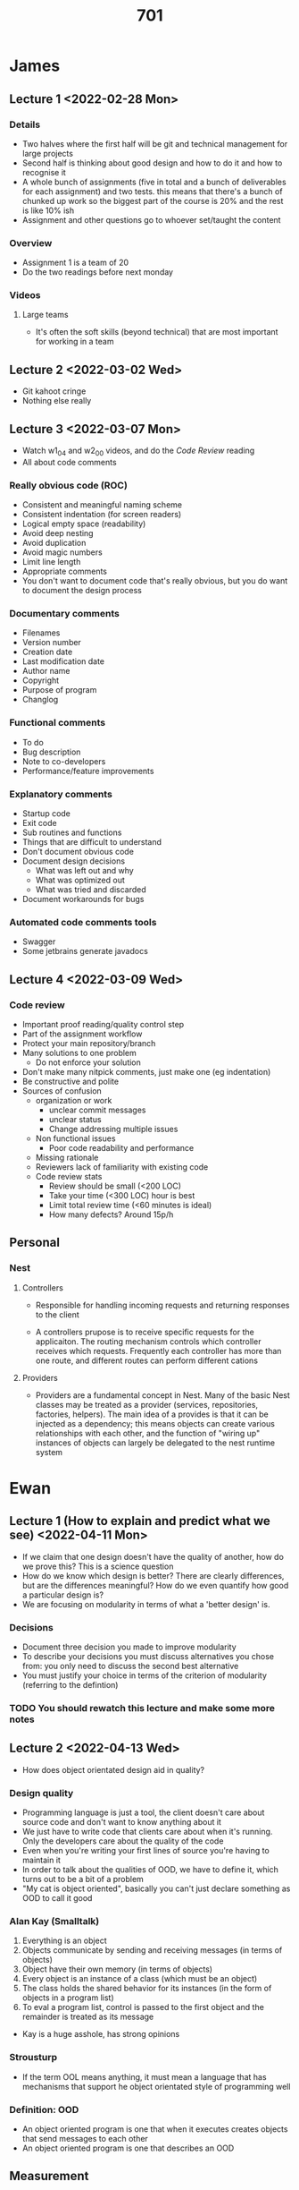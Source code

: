 #+TITLE: 701

* James
** Lecture 1 <2022-02-28 Mon>
*** Details
- Two halves where the first half will be git and technical management for large projects
- Second half is thinking about good design and how to do it and how to recognise it
- A whole bunch of assignments (five in total and a bunch of deliverables for each assignment) and two tests. this means that there's a bunch of chunked up work so the biggest part of the course is 20% and the rest is like 10% ish
- Assignment and other questions go to whoever set/taught the content
*** Overview
- Assignment 1 is a team of 20
- Do the two readings before next monday
*** Videos
**** Large teams
- It's often the soft skills (beyond technical) that are most important for working in a team
** Lecture 2 <2022-03-02 Wed>
- Git kahoot cringe
- Nothing else really
** Lecture 3 <2022-03-07 Mon>
- Watch w1_04 and w2_00 videos, and do the /Code Review/ reading
- All about code comments
*** Really obvious code (ROC)
- Consistent and meaningful naming scheme
- Consistent indentation (for screen readers)
- Logical empty space (readability)
- Avoid deep nesting
- Avoid duplication
- Avoid magic numbers
- Limit line length
- Appropriate comments
- You don't want to document code that's really obvious, but you do want to document the design process
*** Documentary comments
- Filenames
- Version number
- Creation date
- Last modification date
- Author name
- Copyright
- Purpose of program
- Changlog
*** Functional comments
- To do
- Bug description
- Note to co-developers
- Performance/feature improvements
*** Explanatory comments
- Startup code
- Exit code
- Sub routines and functions
- Things that are difficult to understand
- Don't document obvious code
- Document design decisions
  - What was left out and why
  - What was optimized out
  - What was tried and discarded
- Document workarounds for bugs
*** Automated code comments tools
- Swagger
- Some jetbrains generate javadocs
** Lecture 4 <2022-03-09 Wed>
*** Code review
- Important proof reading/quality control step
- Part of the assignment workflow
- Protect your main repository/branch
- Many solutions to one problem
  - Do not enforce your solution
- Don't make many nitpick comments, just make one (eg indentation)
- Be constructive and polite
- Sources of confusion
  - organization or work
    - unclear commit messages
    - unclear status
    - Change addressing multiple issues
  - Non functional issues
    - Poor code readability and performance
  - Missing rationale
  - Reviewers lack of familiarity with existing code
  - Code review stats
    - Review should be small (<200 LOC)
    - Take your time (<300 LOC) hour is best
    - Limit total review time (<60 minutes is ideal)
    - How many defects? Around 15p/h
** Personal
*** Nest
**** Controllers
- Responsible for handling incoming requests and returning responses to the client
  #+DOWNLOADED: screenshot @ 2022-03-04 11:18:08
  [[file:images/Personal/2022-03-04_11-18-08_screenshot.png]]
- A controllers prupose is to receive specific requests for the applicaiton. The routing mechanism controls which controller receives which requests. Frequently each controller has more than one route, and different routes can perform different cations
**** Providers
- Providers are a fundamental concept in Nest. Many of the basic Nest classes may be treated as a provider (services, repositories, factories, helpers). The main idea of a provides is that it can be injected as a dependency; this means objects can create various relationships with each other, and the function of "wiring up" instances of objects can largely be delegated to the nest runtime system
  #+DOWNLOADED: screenshot @ 2022-03-04 11:23:10
  [[file:images/Personal/2022-03-04_11-23-10_screenshot.png]]
* Ewan
** Lecture 1 (How to explain and predict what we see) <2022-04-11 Mon>
- If we claim that one design doesn't have the quality of another, how do we prove this? This is a science question
- How do we know which design is better? There are clearly differences, but are the differences meaningful? How do we even quantify how good a particular design is?
- We are focusing on modularity in terms of what a 'better design' is.
*** Decisions
- Document three decision you made to improve modularity
- To describe your decisions you must discuss alternatives you chose from: you only need to discuss the second best alternative
- You must justify your choice in terms of the criterion of modularity (referring to the defintion)
*** TODO You should rewatch this lecture and make some more notes
** Lecture 2 <2022-04-13 Wed>
- How does object orientated design aid in quality?
*** Design quality
- Programming language is just a tool, the client doesn't care about source code and don't want to know anything about it
- We just have to write code that clients care about when it's running. Only the developers care about the quality of the code
- Even when you're writing your first lines of source you're having to maintain it
- In order to talk about the qualities of OOD, we have to define it, which turns out to be a bit of a problem
- "My cat is object oriented", basically you can't just declare something as OOD to call it good
*** Alan Kay (Smalltalk)
1. Everything is an object
2. Objects communicate by sending and receiving messages (in terms of objects)
3. Object have their own memory (in terms of objects)
4. Every object is an instance of a class (which must be an object)
5. The class holds the shared behavior for its instances (in the form of objects in a program list)
6. To eval a program list, control is passed to the first object and the remainder is treated as its message

- Kay is a huge asshole, has strong opinions
*** Strousturp
- If the term OOL means anything, it must mean a language that has mechanisms that support he object orientated style of programming well
*** Definition: OOD
- An object oriented program is one that when it executes creates objects that send messages to each other
- An object oriented program is one that describes an OOD

** Measurement
- All the numbers don't have units so what you're adding up makes no sense
- Our intuitions state that we can't add numbers that have different units
- This hints that there are rules around measurement, you can't just compare random numbers
- Measurement for "invisible" things such as software is not easy
- To do so, we need a good understanding as to what measurement means
  - "Something that produces a number"?: Measure distance between two points by counting the number of lamp posts massed on a path between the two points?
    - Clearly lampposts don't have to be equally spaced
  - "Get measurements of different things and 'average' them together - Measure the importance of a town by adding the year of Establishment, height above sea level, and population
  - "Create a theory about how thing 'must' work, and develop measurements to support it"  - use the shape of bumps on someone's skull to measure their personality
- Some of the intuitions that we have acquired might not apply to software
- It's not enough to create a number
- One way of creating measurements is creating a model of the thing that you're trying to measure and then you find your metric (which is a way of doing measurement), for example the skull thing (phrenology)
  - It doesn't exist because the predictions given by those measurements based on that model were not correct (not enough to have measurements based on models)
** What is measurement
- Measurement is the process by which *numbers of symbols* are assigned to *attributes* of *entities* in the real world in such a way as to describe them according to clearly defined rules
- *Metric*: Description of the process to measure an attribute
- *Measurement*: can also refere to the result of the measurement process (applicaiton of the metric)
- *Classes of entities*: How tasks are done, things, what is used
- Types of attributes:
  - *Internal*: Those that can be measured by examining the entity on its own, separate from its behaviours
  - *External*: Those whose measurement must take into account both its behaviours and the environment it exists in
- Numbers or symbols: We can have a measurement that is not a number
- If we have a metric then we must define it with measurement and entities, these must be well defined
*** Attribute - Height
- Height is an internal attribute
- Reasonable measurements might be reported in cm, hands, stories, or metres
- cm/m are different *metrics*, but they can be converted to one another
*** Colour of eyes
- internal attribute, not a number, green, blue, etc
***  Weight
- external attribute, you need to know the external gravity of the environment
- While mass is an internal attribute
** Constructs
- Measurement is about assigning values (in a general sense to attributes of entities -- 'quantification'
- Some attributes seem measureable or quanitifable in principle, but we do not know how to do so
  - Measureable => quantifiable but quanitifable !=> measureable
    - For example Health
  - A *construct* is a concept that is /quantifiable/ in principle but not directly measureable
    - For example speaking of measuring Health makes no sense
  - Since we cannot measure constructs directly, we make estimates from measurements of attributes we can measure, attributes we believe /correlate/ with the construct
    - For example with Health
      - Blood pressure, weight, cholesterol
    - Attributes (or rather the metrics we use to measure them) that are used to estimate measurements for constructs are called *reflective indicators* (reflective indicators are also attributes)
      - We use the reflective indicators and measure them so that we can measure the construct
    - *The quality attributes of software that we care about are all constructs*. This makes our job more difficult
      - Means that there is not defined way to measure things, and anyone claiming objectivity is wrong.
** Statistical Correlation
- How do we know if a reflective indication might tell us something useful about a construct: statistical correlation!
- Two variables correlate if they vary in the same way
- Typically refers to linear relationships (be not required)
  - X and Y are *positively correlated* if *usually* when X increases so does Y by a proportional amount *or vice versa*
  - X and Y are *negatively correlated* if *usually* when X increases then Y decreases by a proportional amount *or vice versa*
  - "Usually" is demonstrated by statistical tests
- Correlation does not mean exact linear relationship: there can be some variation
- Also correlation != causation
** Example: Maintainability and indicators
- Maintainability is a construct
- A comonly mentioned way to "measure" maintainability is "number of lines of code changed"
- But
  - Some lines are easier to change than others
  - "lines changed" usually treats "lines added", "lines deleted" and "lines modified" as being equal
  - Does not measure maintainability
- This may be a reasonable indicator, but being only one, is not by itself sufficient to infer maintainability reliably
- So if we were to make maintainability decisions based on this attribute alone then we would be likely to be making the wrong decisions
- Rule of thumb is that you need three attributes, but this is arbitrary
** Why do we measure?
- *to compare*
- Measure the weight of come flour to compare whether what you have agrees with what the recipe says is needed
- We use measurement because direct comparison can be too expensive, measurements are easier to do and likely cheaper
  - EG: comparing two codebases is hugely expensive (or impractical), but basing which is better based on measurement is cheaper!
- *but measurement only works if it gives the same answer as direct comparison*
** Representation Condition
- When is something a "measurement"
  - When the value reported is the one that is "supposed to be" reported
  - When the /definition of what value is "supposed to be" reported "makes sense"/
- *empirical relationship*: The actual relationship in the real world between the entities based on some attribute
  - "Mary is taller than tom"
- *representation condition*: the relationship between the measurements given by the metrics mapping function is *always the same* as the empirical relationship
  - "Mary is taller than tom" => height(Mary) > height(Tom)
- Now we something says when "x is a valid measurement" we can always compare it to the empirical relationship
** Constructs and Representation Condition
- Reflective indicators for a construct do not /measure/ the construct, so cannot strictly meet the representation condition
- nevertheless they must meet the representation condition most of the time to be true indicators => correlation
- Demonstrating that a potential indicator correlates with the construct must be done carefully
** Representation Condition: Design
- Suppose someone proposes a metric =design_quality=, how to test whether it meets the representation condition?
*** The wrong way to do this
- Get a bunch of designs
- Measure them according to the metric that is "known" to measure quality: eg: larger LOC means poorer design
- Confirm that whenever design A is worse than design B according to LOC, the the value for design_quality A is larger than that for B
- This is wrong because this only tells us the relationship between the two metrics, we still don't' know if the metric actually fulfills the representation condition or measures the design quality
- Design quality is a construct so it's still the problem of how to measure it
*** The right(er) way to do this
- Get a bunch of designs
- Compare them *empirically* in pairs (get experts to come to a consensus as to which design in each pair is the better design) => *get the "ground truth"*
- Compare the values provided by =design_quality= and confirm that they have the same relationship
- It's difficult to measure *empirically*
- All we need is correlation, it doesn't exactly have a line up
** Typical SE metrics
- Size
  - LOC
  - Halsteds Software Science
  - Fucntion Points
  - WMC, RFC
- MCCabes Cyclic Complexity number (CCN)
- Asynptotic complexity
- Test effectiveness ratio
- Coupling and Cohesion (eg: CBO, LCOM)
- Structure (eg for inheritance, GIT, NOC)
- Cost models
  - COCOMO
** Evaluating McCabes CCN
- Proposed as a measurement for code complexity
- Measures the number of linearly independent paths through the control flow graph
- =v(F) = e - n +2=, F is the CFC of the code, n number of nodes, e the number of edges
- Intuition, the larger the CCN the more complex the code
- Various sources recommend a CCN of no more than 10-15
- Counterexample: More complex code gives lower CCN number, this means that it's not a good metric for complexity
- Only focuses on paths though CFGS and fails to see other things, regularity isn't something that CCN sees, but humans do, so we need more metrics
** How goo is CCN as a metric?
- As a meansure to measure the number of linearly independent paths through a method => very good
- As a means to measure "complexity" => not every much
  - Complexity is a construct so cannot measure
  - Some evidence to suggest it is a reasonable *indicator*, but so is 'size'
** The "meaning" of measurements
- It's 59 degrees Fahrenheit outside
- What can we conclude from this statement? Do I need a coat?
- Do we have enough information to conclude anything useful
** Entity Population Models
- These models describe the distribution of the data for a given metric: identify *typical* values
- Examples
  - Core body temperature for humans is 37 degress
- We use our understanding of typically values to make decisions
  - => *if a "typical" measurement from a metric does not tell us anything usefull, it's not a useful metric*
** Measurement Scales
- Characterises what can be done with the measurements, in particular, what kinda of statistical analysis is appropriate
  - *Nominal*: Measurements are categories with no ordering or other structure
    - Cannot perform any arithmetic operations, but can compute *mode*, frequency, distributions
    - colour of eyes, yes/no
  - *Ordinal*: Measurements are categories with a defined order (rank) but don't know "distance" between each categories
    -Cannot preform any arithmetic operations, but can compute *median and mode*, and such things as "non parametric analyse of variance"
    - very cold, cold, cool , warm, hot, very hot
  - *Interval*: Measurements are an equal distrance apart
    - Can perform some forms of arithmetic, but not *ratios*, so average, standard deviation, regression, and other parametric techniques
    - Year, Fahrenheit
  - *Ratio*: Measurements have a "true zero" (absolute smallest value)
    - Can perform rations, and any other arithmetic technique
    - Kelvin temperature, distrance, weight
  - *Absolute*: measurements are a count
    - specialized ratio scale
    - Counts
** Typical problems with softwar metrics
- Metric is not fully defined
- Metric does not meet fundamental rules for measurement (eg what is the unit)
- Measurements are not used correctly according to their scale
- Metric is not an indicator of the construct
** Previously
- Big classes are bad
- Questions not answered:
  - What is "big"
  - What is "bad"
** Class size and Modularity
- If we want to make a relationship between the two we could do something like this
- Does "bad" mean "poor modularity"?
- "Explanatory model": We are always making links back the the definition of modularity, some assumptions have been made! These assumptions are belivable, but are they always true? If not always true then our explainatory model has been weakened
  - The larger the class, the more it will have connections to other classes *assumption* => less independent => poorer modularity *by the definition*
  - The larger the class, the more likely internal elements will *not* connect to other internal elements *assumption* =.j less interdependent => poorer modularity
** Measuring Size
- *Size is a construct* (but not a quality attribute) => no metric can measure it
- We have entity population models for this so we should know what is large! Eg: 300LOC is easy but 3000LOC is large for our assignment so we have some 'expectations'
- What is the possible actual size attribute that we should use???
- Possible indicators
  - LOC
  - number of methods
  - Number of fields
  - Number of instance methods and or fields
  - What about public/protected/private?
  - Number of imports
  - What about nested classes
- Are these reasonable indicators? It depends on why you care about how "big" something is
  - Does "Your implementation of Kalah will only be a few hundred LOC, now a few thousand" convey the amount of work you probably need to do sufficiently accurately?
** Size and modularity
- People are producing big classes but they are also not bad? So what about having big classes are bad?
- Does class size, maximum size, average size, size distributions tell us anything useful about the modularity of the design?
- What what is important (for modularity at least) is not the size of the class but the relationship with (and between) its elements: the *assumptions* in the explanatory model?
  - Eg: a huge class does not cause problems associated with poo modularity provided it is fairly independent of the rest of the system
** Coupling and Cohesion
- Concepts to characterise the quality of "modules" based on our intuition of how systems can be built more easily
- *This is based at module level* not at design level
- Capture notions of independence between modules and relationship of elements within modules
- If we can measure them, then can improve "design quality" (at least with respect to some notions of quality)
** Definitions
- *Module*: a lexically contiguous sequence of program statements bounded by boundary elements, having an aggregate identifier
- *Relationship* A relationship exists between one module and another if that module cannot function correctly without the presence of the other
- CPP doesn't follow this, namespaces, modules etc
- *Coupling*: The edgres of interdependence between modules ... a measure of the /strength/ of interconnection
  - The *more there are connections between one module and the rest* the harder to understand that module, the harder to re-use that module in another situation, the harder it is to isolate failures causes by faults in the module
  - => The lower the coupling the better
  - *Cohesion*: ... the extent to which its individual components are needed to perform the same task... *how tightly bound* or related [a modules] internal elements are to one another
    - The less tightly bound the internal elements, the more disparate the parts to the module, the harder it is to understand
    - The higher the cohesion the better
** Coupling Cohesion and Modularity
- They seems the same!
- Often discussions of both that seem unaware that the other exists
- Does this mean coupling and cohesion metrics can be used as *indicators* of modularity? If so, how should they be combined?
**  Classic coupling measurement
- Coupling is a attribute, but this is a metric for coupling! (same with cohesion part below)
- Physical concept
- Ordinal categories of relationship between two modules
- *Content coupling*: Modules can directly refer to the contents of each other (*bad*)
- *Common coupling* modules communicate via global data
- *Control coupling* modules communicate by data that allows one module to directly affect the behaviour of the other
- *Stamp coupling* modules communicate by a heterogeneous set of items, not all of which are used
- *Data coupling* modules communicate by parameters, where each parameter is a single item or a homogeneous set that incorporate no control element *good*
- *No coupling*: There is no relationship *good*
- All of this is *poorly defined so of dubious value as it*
- Only applies to a single module: how to evaluate the quality of a whole design?
** Classic Cohesion metric
- Logical concept
- Ordinal-ish scale for one module (two values the same)
- *coincidental* module performs unrelated functions
- *Logical*: Module performs functions that are related only logically
- *Temporal* Module performs more than one function, but they all happen within a well defined timespan
- *procedural*: Module performs more than one function, but they all do fucntions that are related
- *Communicational*: Module performs more than one function, but they are all on the same body of data
- *Sequential* Module performs more than one function, but they occur in a well defined (specified) order
- *Functional*: (good): module performs exactly one easily identifiable function
- *Informational*: *good*: module performs more then one independent fucntions with single entry and exit points operating on the same body of data
- *poorly defined so of dubious value as is*
** CK metrics
  #+DOWNLOADED: screenshot @ 2022-05-12 10:58:12
  [[file:images/Ewan/2022-05-12_10-58-12_screenshot.png]]
** Coupling between objects
- Multiple versions of these metrics, you must define which definition you are using
- CBO for a *class* is a count of the number of (OOPSLA non inheritance) related couples with other *classes*
- Two things are coupled if and only if *at least one* of them 'acts upon' the other
- "any evidence of a method of one object *using methods of instance variables* of another *object* constitutes coupling"
- Criticisms
  - What is acts upon? => Any evidence of one object using methods or instance vars of another object (atleast what it seems to mean)
  - Defintion is for objects but only mentions classes => Creates a problem for static classes!
  - CBO doesn't mention strength of the connection => Doesn't follow the definition
  - Class or object?
  - Not declarations?
  - Bidirectional?

    #+DOWNLOADED: screenshot @ 2022-05-12 11:44:49
    [[file:images/Ewan/2022-05-12_11-44-49_screenshot.png]]

#+DOWNLOADED: screenshot @ 2022-05-12 11:44:55
[[file:images/Ewan/2022-05-12_11-44-55_screenshot.png]]
- A => C is true because coupling is like this by the definition
- They are trying to make a connection between CBO and design attributes

#+DOWNLOADED: screenshot @ 2022-05-12 11:49:21
[[file:images/Ewan/2022-05-12_11-49-21_screenshot.png]]

- C is coupled to A (and B), but industry states that C is coupled to A
** Next lecture: Metrics 2
*** Lack of Cohesion in Methods (LCOM)
- "consider a class C_1 with methods M_1, M_2, ..., M_n". Let {I_i} = set of instrance variables used by method M_i
, there are n such sets: I_1, ..., I_n
- LCOM = The number of disjoint sets formed by the intersections of each pair of the n sets
- CK metrics are designed so that "higher values measn lower quality": hence "lack" of cohesion
- *Face validity*: Cohesion is "... how tightly bound or related [a module's] internal element are to one another"
  - What does it mean for something to be valid? Face validity means we look at the metric and how it's defined and does the metric seem to be doing the right thing, This metric has a certain amount of face validity
*** LCOM Motivation
- Looks at a pair of methods, and looks at the fields that the methods use, and if both of the methods use the some fields, but if there are no fields in common between the two methods then there is a lack of cohesion
#+DOWNLOADED: screenshot @ 2022-05-12 12:41:06
[[file:images/Ewan/2022-05-12_12-41-06_screenshot.png]]
*** LCOM Formally
- Class C with
- k fields f_1, f_2, ..., f_k
- I_i = {f_l : f_l is used by m_i}
- N = number of different possible pairs of methods = n * (n-1)/2
  - P = |{(m_i, m_j): i < j && I_i n I_j = null}|
  - Q = |{(m_i, m_j): i < j && I_i n I_j != null}|
- N = P + Q
- LCOM_1(OOPSLA) = P
- LCOM_2(TSE) = max(0, P-Q)
*** Example simplified

#+DOWNLOADED: screenshot @ 2022-05-12 12:52:45
[[file:images/Ewan/2022-05-12_12-52-45_screenshot.png]]
- Then we measure the intersections
  #+DOWNLOADED: screenshot @ 2022-05-12 12:53:13
  [[file:images/Ewan/2022-05-12_12-53-13_screenshot.png]]
- P = number of empty intersections (empty intersections are bad!), out of all the pairs, only one of the intersections are empty
- Feedback: seems unfair that a class had methods that did share fields which didn't contribute to the cohesion of the class (didn't effect score), so instead they made LCOM_2 which does take this into account
  LCOM_2 = max(0, P-Q) = max(0, 1-2) = 0;
*** Example including constructor

#+DOWNLOADED: screenshot @ 2022-05-12 12:58:42
[[file:images/Ewan/2022-05-12_12-58-42_screenshot.png]]

#+DOWNLOADED: screenshot @ 2022-05-12 12:58:53
[[file:images/Ewan/2022-05-12_12-58-53_screenshot.png]]
- This is the basic definition
- The constructor that is the default constructor was explicity written into the code,. Constructor arguably has an empty set with the fields that it is using, an intersection with this will always be empty! This isn't really capturing what we mean by cohesion, so we can consider leaving these out (this is why we are doing two different sets of measurements), this kinda shows a difficulty with mesurements because not everything is
  - Can argue that the default constructor uses all of the fields! (setting them!), shows the difficulty
*** Other Variants

#+DOWNLOADED: screenshot @ 2022-05-12 13:04:53
[[file:images/Ewan/2022-05-12_13-04-53_screenshot.png]]
- You're ignoring something, lets create another LCOM metric
- This is a third LCOM variants
- Methods are verticies, edges there is an edge for every pair of methods , we then colour edges according to whether the two methods share a field being used
  - P = number of red edges
- Now we can start using graph theory to calculate the properties of the graph that we have come up with!
- Why not look at the number of connected components?
- Gives a notion of indirect stucture => a and c are connected via b, when the previous metric didn't even consider this!
- 2 black connected components
*** Getters and setters

#+DOWNLOADED: screenshot @ 2022-05-12 13:10:58
[[file:images/Ewan/2022-05-12_13-10-58_screenshot.png]]
- By definition, getters and setters are independent, by the metric this lacks cohesion
- Does this class lack cohesion? Not really
- Other problems
  - Classes with no fields
    - (because they have inhertided all of them from a parent class), so do we consider inheritance now?
    - Static members => what do you do about this??
    - Self calls

#+DOWNLOADED: screenshot @ 2022-05-12 13:20:00
[[file:images/Ewan/2022-05-12_13-20-00_screenshot.png]]
- Don't refer to anything technically for method1/2, these are self calls
*** Viewpoints
- Cohesiveness of methods within a class is desirable, since it *promotes encapsulation*
  - wtf does this mean? what is promoting encapsulation?
- Lack of cohesion implies classes should probably be split into two or more subclasses
- Any measure of disparateness of methods helps identify *flaws* in the design of classes
- Low cohesion *increases complexity* *thereby* increasing the likelihood of errors during the development process
- => what quality attributes?
  - We are just trying to measure certain attributes, we don't care about all this? Does it measure what we are trying to measure?
*** LCOM and Modularity
- LCOM is define in terms of how element within classes interact: structurally at least
- Some forms of intra-element dependencies are not structural
  - Means that we can't properly measure modularity with this metric alone
*** Response for Class (RFC)
- Pretty weak, count the methods of the class and the number of methods used in those classes, ends up with a SET of methods, size of that is you score
- Also how do you handle duplicate method calls between methods? It's a set so you can only add it once, but wouldn't it make it more coupled? Because more usage of the method!
  - How does the methods within the class measure coupling between classes at all? If you have more methods in a class you would have a higher score which would mean more interdependence even though this makes no sense
  - Potentially captures more dependencies between modules, but interpretation is unclear
  - Still the problem of only assessing one module
*** WMC
- For class M with methods m_1, m_2, ..., m_n with "static complexity" measurement c_1, c_2,..., c_n:
  - WMC(M) = sum(c_i)i = 1 to n
- Choice of static complexity
  - 1 - number of methods
  - CCN
    - Does it makes sense to sum scales? CCN might not be able to be summed!
    - Which is better, alrge number of methods with small CCN or small number of methods with large CCN
  - Essentially number of methods (if c_i = 1, forall i)
  - Viewpoints
    - The number of methods and the complexity of methods involved is an indicator of how much time and effort is required to develop and maintain the object => buildability, Maintainability
    - The larger the number of methods in an object, the greater the potential impact on children, since children will inherit all the methods definined in the boect
    - Object with large number of methods are likely to be more application specific, limiting the possibility of reuse => Reusability
    - WMC(A) < WMC(B) => A is "better than" B
    - Ewan
      - *Make all classes have only one method!* Means that all our classes are simple? But this would be a very complex design!
        - Might not work for CCN
        - Problem with the researchers trying to imply some sort of quality on something that they can't
***  WMC and Modularity
- May be an indicator for size
- Says nothing about interdependencies between modules or intradependencies withing modules, so provides no obvious information about modularity
  - No obvious relationship between size and modularity

    #+DOWNLOADED: screenshot @ 2022-05-12 14:03:26
    [[file:images/Ewan/2022-05-12_14-03-26_screenshot.png]]

** Measuring Inheritance
- CK metrics measure individual units (classes) not designs
- Need to know the entity population model for a metric to interpret its measurements correctly
  - => need data
** How much interitance
- Inheritance is good, therefor good designs must have lots of intertiance (bad argument)
  - Three fundamental principles of all object -oriented software: encapsulation, *inheritance*, and polymorphism (any number of sources)
  - "The [second] step in learning OOP is organizing classes into a hierarchical structure based on the the concept of inheritance"
- But! (negatives)
  - Gang of Four to exhort us to "Favor object composition over class inheritance"
  - "As a rule of thumb we tend to build lattices that are balanced that that are generally no deeper than 7+-2 classes and no wider than 7+-2 classes"
  - "Most good designers avoid implementation inheritance (the extends relationship) like the plague"
- And! (positives) (these are all quotes)
  - "three levels of inheritance easier to maintain than zero levels, five levels takes longer than both"
  - Inheritance has a positive effect on maintenance
  - Zero levels is easier to maintain then three or five levels
** Inheritance and Good design
- Claim: Good designs must have lots of inheritance
  - There must be some good designs, so some desigins must have lots of inheritance
  - Some designs must have some inheritance
  - => *How much  inheritance does a design have?*
  - => *And has it been used "properly"?*
** Measuring Amount of Use of Inheritance

#+DOWNLOADED: screenshot @ 2022-05-12 16:01:53
[[file:images/Ewan/2022-05-12_16-01-53_screenshot.png]]

** Depth of Inheritance Tree (DIT)
- Part of CK metric suite
- Depth of inheritance of the class is the DIT metric for the class
- Multiple inheritance?
- Viewpoints
  - "The deeper a class is in the hierarchy, the greater the number of methods it is likely to inherit, making it more complex" => higher is bad
  - "It is useful to have a measure of how deep a particular class is in the hierarchy so that the class can be designed with ruse of inherited methods" => higher is good
** DIT entity population model

#+DOWNLOADED: screenshot @ 2022-05-12 17:04:09
[[file:images/Ewan/2022-05-12_17-04-09_screenshot.png]]
- Their conclusion is that designs were bad because they were not using inheritance enough, very confusing given the distribution
** Evaluation
- How to deal with interfaces
- How to deal with Object
- How to deal with inheritance involving external libraries?
- Measurement for a single class, not the design
- We dont' know what kinds of measurements we shoud expect (entity popularition model)

** Number of Children
 - CK metric suite
 - NOC = number of immediate sub-classes subordinated to a class in the class hierarchy

#+DOWNLOADED: screenshot @ 2022-05-12 20:01:57
[[file:images/Ewan/2022-05-12_20-01-57_screenshot.png]]
** NOC evaluation
- HOw do deal with interfaces?
- Why only immediate children?
- Measurement for a single class, not the design
- We don't know what kinda of measurements we should expect (entity population model)
** DIT for Java

#+DOWNLOADED: screenshot @ 2022-05-13 13:16:13
[[file:images/Ewan/2022-05-13_13-16-13_screenshot.png]]
- multiple inheritance, and third party interfaces, do we need to know the DIT for those interfaces for the third party ?
  #+DOWNLOADED: screenshot @ 2022-05-13 13:17:10
  [[file:images/Ewan/2022-05-13_13-17-10_screenshot.png]]
- shaded is standard library
- Ewan did a study on DIT and NOC
  - Look at how to resolve issues with DIT and NOC
  - Propose design level metrics of "use of inheritance"
  - Empirical study showing data from real code
** Measuring Inheritance of Types
- investigate "DIT" and "NOC" interpretations
- Develop a model* of inheritance (* not an explanatory model, just a way to represent the inheritance relationships)
- Construct the *inheritance graph*, verticies are types, edges are extends or implements
- *Scalar Metric* categories
  - Depth: (maximum) length of path to root
  - Height: maximum length of path to descendant without children
  - Ancestors: Only paths going away
  - Descendants: Only paths coming towards
- Variations based on verticies and or edges considered
** Scalar Metrics: DITCCUD

#+DOWNLOADED: screenshot @ 2022-05-24 09:17:23
[[file:images/Ewan/2022-05-24_09-17-23_screenshot.png]]

- If this was a real design; the amount of complexity is huge!
** Scalar Metrics: NOC of interfaces

#+DOWNLOADED: screenshot @ 2022-05-24 09:19:14
[[file:images/Ewan/2022-05-24_09-19-14_screenshot.png]]
** Scalar metrics: NOD

#+DOWNLOADED: screenshot @ 2022-05-24 09:19:29
[[file:images/Ewan/2022-05-24_09-19-29_screenshot.png]]
** Scalar Metrics Study Population
- When you want to measure size; classes is the thing to measure; not LOC
- 96302 classes, 12665 interfaces
*** Results

#+DOWNLOADED: screenshot @ 2022-05-24 09:20:59
[[file:images/Ewan/2022-05-24_09-20-59_screenshot.png]]
- Same kind of shape that everything else was showing!
- Looks like a power law (explained later)
- Bottom one has a small curve, might explain a small difference
- Trying to answer the question of which design is better is not easy to determine by these plots, aggreation to the data doesn't help us.
*** Scalar metrics evaluation
- All the variations of the metrics produce distributions similar to one of the above charts,
- What do these distributions tell use about "how much interitance" there is?
- What do these distributions tell us about "design quality"?
  - Not clear how to do that
** Measuring Amount of Use of Inheritance
    #+DOWNLOADED: screenshot @ 2022-05-24 09:26:50
    [[file:images/Ewan/2022-05-24_09-26-50_screenshot.png]]
- Felt that B has more inheritance because it has more arrows
- In academic terms this is when a developer has made a decision about inheritance, so the B applciaiton clearly has more thought about inheritance about it
- Need to translate this intution into a metric (below)
** Summary Inheritance Metrics

#+DOWNLOADED: screenshot @ 2022-05-24 09:29:53
[[file:images/Ewan/2022-05-24_09-29-53_screenshot.png]]
- DUI: is tail end
- IF: head end
** Variations
- Same sort of questions show up? what sort of edges should we follow?
- Restrict to: interitance of class from classes (CC), interfaces to interfaces (II), CI, IA
- Restrict to: (DUI Only) inheritance from standard library (SL), third part (TP), or user defined (UD)
- + combinations
- Eg: if you're building a swing application then you're forced to use swing classes and you're being forced to use the inherenence; not actually user choice!
** Summary Inhertiance Metrics study population
- Same study as before with same application
  #+DOWNLOADED: screenshot @ 2022-05-24 09:41:37
  [[file:images/Ewan/2022-05-24_09-41-37_screenshot.png]]
- IF is the head
- 17% of classes from 9 designs have atleast one class extending it
- This is interesting because it's closer to a normal distribution

#+DOWNLOADED: screenshot @ 2022-05-24 09:44:51
[[file:images/Ewan/2022-05-24_09-44-51_screenshot.png]]
    - Suprising result. 74% of classes are inheriting from something else?
    - Maybe it's swing? If we take these classes out maybe it's different (below)
    - When we have an interface, we expect multiple implemenations from the interface, this is why we have all these variations
      #+DOWNLOADED: screenshot @ 2022-05-24 09:46:29
      [[file:images/Ewan/2022-05-24_09-46-29_screenshot.png]]
- None of these groups explains why the median is 74% here!
  #+DOWNLOADED: screenshot @ 2022-05-24 09:46:52
  [[file:images/Ewan/2022-05-24_09-46-52_screenshot.png]]
- User defined, class to class is highly defined or large!
- Does this change over time?
  #+DOWNLOADED: screenshot @ 2022-05-24 09:47:31
  [[file:images/Ewan/2022-05-24_09-47-31_screenshot.png]]
- Not really!
- The design is changing a lot (ant 1.1 has 100 classes), 1.6.5 has around 1000, clearly not due to a lack of change!
** Summary Metrics Evaluation
- Are the metrics measuring what we think they are measuring?
- Is the corpus representative of use of inheritance?
- Is the use of inheritance observed "proper" use of inheritance?
  - Could be that they are just using inheritence because they feel it's the right thing to do because they think it's indicative of good design
** Is inheritance being "used propertly"

#+DOWNLOADED: screenshot @ 2022-05-24 09:51:06
[[file:images/Ewan/2022-05-24_09-51-06_screenshot.png]]
** Why use inheritance #1 - Reuse
- When class C extends class P, C "inherits" everything P has
- Without inheritance, the person creating C would have to also write all the P bits
- => inheritance allows cheaper creation of classes through reuse
  #+DOWNLOADED: screenshot @ 2022-05-24 09:52:09
  [[file:images/Ewan/2022-05-24_09-52-09_screenshot.png]]
*** Internal reuse

#+DOWNLOADED: screenshot @ 2022-05-24 09:52:21
[[file:images/Ewan/2022-05-24_09-52-21_screenshot.png]]
** Why use inheritance #2 - SubType
- When types S inherits from (implements or extends) type T, objects of type S can be used whenever objects of type T are expected: LSP
- Without inheritance the person creating the calling code (context) of T would have to rewrite that code for S
- => inheritance makes it easier to reused existing code (reusability)
  #+DOWNLOADED: screenshot @ 2022-05-24 09:53:41
  [[file:images/Ewan/2022-05-24_09-53-41_screenshot.png]]
** Composition vs inheritance
- Reuse- can be replaced by composition and "only a little" programming (forwarding/delegations)
  #+DOWNLOADED: screenshot @ 2022-05-24 10:01:43
  [[file:images/Ewan/2022-05-24_10-01-43_screenshot.png]]
- Takes our relationship with extends parent and remove it, then manually created forwarding methods (for every method!)
- Tedious because of the bit in green
- In some cases this is what you should do
  - In cases where you do NOT want to subsitute child objects with parent objects
** Inheritance questions
    - These give us a baseline to see if inheritance is being used properly
      - Is it being used of subtype
      - Is it being used for internal and external use?
        #+DOWNLOADED: screenshot @ 2022-05-24 10:05:09
        [[file:images/Ewan/2022-05-24_10-05-09_screenshot.png]]
** Another study on this

#+DOWNLOADED: screenshot @ 2022-05-24 10:05:37
[[file:images/Ewan/2022-05-24_10-05-37_screenshot.png]]
- Annotate edges for internal resue, external reuse and subtype
- How many of those edges were uses for subtype? internal? reuse? external?
  #+DOWNLOADED: screenshot @ 2022-05-24 10:08:25
  [[file:images/Ewan/2022-05-24_10-08-25_screenshot.png]]

#+DOWNLOADED: screenshot @ 2022-05-24 10:09:24
[[file:images/Ewan/2022-05-24_10-09-24_screenshot.png]]

#+DOWNLOADED: screenshot @ 2022-05-24 10:11:09
[[file:images/Ewan/2022-05-24_10-11-09_screenshot.png]]
- C used within Swing with F methods, no way of knowing this unless you analyse all of swing as well
- Can't do this with all thrid party libraries
- Label it as a framework edge instead because we just don't really know how it's being used
  #+DOWNLOADED: screenshot @ 2022-05-24 10:14:51
  [[file:images/Ewan/2022-05-24_10-14-51_screenshot.png]]

  #+DOWNLOADED: screenshot @ 2022-05-24 10:16:33
  [[file:images/Ewan/2022-05-24_10-16-33_screenshot.png]]
- So in order to answer if people are using inheritance correctly, any relationships that don't have the subtype, external or internal edges relatinoships means that they relationship isn't actually needed!
- Fair conclusion that there is an ok use of inheritance
  #+DOWNLOADED: screenshot @ 2022-05-24 10:19:53
  [[file:images/Ewan/2022-05-24_10-19-53_screenshot.png]]
- internal reuse is the easiest to get rid of, you could remove this quite easily
  #+DOWNLOADED: screenshot @ 2022-05-24 10:21:42
  [[file:images/Ewan/2022-05-24_10-21-42_screenshot.png]]
- class interface stuff
  #+DOWNLOADED: screenshot @ 2022-05-24 10:22:23
  [[file:images/Ewan/2022-05-24_10-22-23_screenshot.png]]

#+DOWNLOADED: screenshot @ 2022-05-24 10:23:00
[[file:images/Ewan/2022-05-24_10-23-00_screenshot.png]]
** Downcalls

#+DOWNLOADED: screenshot @ 2022-05-24 10:23:40
[[file:images/Ewan/2022-05-24_10-23-40_screenshot.png]]
- Only occurs with internal reuse
  calling a2 in a1, which calls c.a2()
  #+DOWNLOADED: screenshot @ 2022-05-24 10:27:54
  [[file:images/Ewan/2022-05-24_10-27-54_screenshot.png]]


* Powerlaws
- More detail in how those charts are not useful
- You can't really understand metrics without understanding the entity population model => need lots of data (measurements)
- Many different notions of "coupling"
- Measuring individual classes does not seem to help understand the quality of a design
- *or does it? Perhaps we can learn something by looking at the distribution?*

- Need to know the entity population model and its distribution, if it's close to the average then it's fine, it its far away then it's not good, earthquakes are power law
  #+DOWNLOADED: screenshot @ 2022-05-24 10:49:13
  [[file:images/Powerlaws/2022-05-24_10-49-13_screenshot.png]]
- second is a powerlaw
- Very large number of small values, small number of large values
- This isnt' something new, city size, word frequency, hits on web servers, what about software?
- formally below
  #+DOWNLOADED: screenshot @ 2022-05-24 10:52:38
  [[file:images/Powerlaws/2022-05-24_10-52-38_screenshot.png]]

#+DOWNLOADED: screenshot @ 2022-05-24 11:12:22
[[file:images/Powerlaws/2022-05-24_11-12-22_screenshot.png]]

* How to improve design
- If big classes are bad
  Does bad mean poor modularit
- Explainatory model
  - The larger the class, the more it will have connections to other classes (assumption) => less independent => poorer modularity by the definition
  - The larger the class, the more likely internal elements will not connect to other internal elements (asuumption) => less interdependent -> poorer modularity
** Review
- OOD is about objects sending meassages to each other
  - More objects => better OO design ?
    - No: objects have to be "good"
    - But having a small number of objects seems a questionable OOD
  - What makes a good object? number of methods? number of fields? number of other objects it sends messages to?
    - Objects must provide value to the system in terms of the context schema
  - How to find objects
    - Many can be identified by looking at the context schema, some will come from the design schema
** Design patterns
- Design pattern: a *general* soution to a *commonly* occuring problem within a *given context* in software design
- Examples
  - Command: Encapsulte a request as an object, thereby letting you parameterise clients iwth different requuests
  - Adapter: Convert the interface of a class into another interface clients expect
  - Singleton: Ensure a class has only one insteance, and provide a global point of access to it
  - Collecting parameter: To collect results over several methods, add a parameter to the method and pass the results object (*not a GoF pattern*)
  - Pluggable Selector: store the "selector" (in java, name of the method, including types of parameters) somewhere so that it can be used later (*not a GoF pattern*)
    #+DOWNLOADED: screenshot @ 2022-05-24 14:51:17
    [[file:images/How_to_improve_design/2022-05-24_14-51-17_screenshot.png]]
*** Composite

#+DOWNLOADED: screenshot @ 2022-05-24 14:59:12
[[file:images/How_to_improve_design/2022-05-24_14-59-12_screenshot.png]]
- Intent "Composite objects into tree structures to represent part-whole hierarchies. Composite lets clients treat individual objects and compoisitions of objects uniformly"
- Does use of composite pattern improve modularity?
- Uniformity
  - At the risk of loss of type saftey
- Other on less uniform but you cannot invoke a method and that object doesn't understand that method
- Clients have become less dependent on knowing whether they are dealing with a leaf or a composite and because of that reduced dependence that's the increase in modularity
- Modularity - "treat individual objects and compositions of objects uniformly" => less dependence on whether dealing with objects or compositions => more modular??
- When you are evaluating a change to a design always go back towards the definition of modularity
*** Template method
- Intent: "Define the skeleton of an algorithm in an operation, deferring some steps to sublasses. Tempalte method lets subclasses redefine certani steps of an algorithm without changing the algorithms structure" (GoF)
- Tempalte methods mead to an inverted control structure that's sometimes referred to the the "Hollywood principle"
  -
  #+DOWNLOADED: screenshot @ 2022-05-24 15:22:44
  [[file:images/How_to_improve_design/2022-05-24_15-22-44_screenshot.png]]
- Does it increase modularity??

  #+DOWNLOADED: screenshot @ 2022-05-24 15:25:10
  [[file:images/How_to_improve_design/2022-05-24_15-25-10_screenshot.png]]

#+DOWNLOADED: screenshot @ 2022-05-24 15:26:11
[[file:images/How_to_improve_design/2022-05-24_15-26-11_screenshot.png]]
** Design patterns and "Good design"
- Can we determine design quality using the concept of "design pattern"? The (wrong argument)
  - Design patterns are good designs
  - => Good desins use design patterns
  - => More design patterns = better design!
- If the problem solved by the design pattern is not what needs to be solved, or the context of the problem being solves does not match that of the design patter, then how can use of the design pattern be considered "good design"?
- But, many Design Patterns support modularity as I have defined it by adding classes (and interfaces) that increase independence between parts of the design
- *Thought: What about interdependence within classes?*
** Design patterns and modularity
- Design pattern play a certain role within a design, only communicate with the minimal amoutn of modules that they need to
- A module in a design pattern only communicates with other modules that it really needs to => increases Independence between modules
- A module is a design pattern only has the responsibilities that it needs to participate in the design pattern => its components are likely to be closely related => interdependent
  - Everything within this module works together to support this role therefore its interdependent (increases)
** Code Smells
- Code smell: characteristic of design that indicate potential design quality problems
- Design patterns about good design, code smells about bad design => still guide how you should design things
- /Heuristics:/ not hard and fast rules but just an indication that there may be a problem and so requires a closer look
  #+DOWNLOADED: screenshot @ 2022-05-25 09:25:20
  [[file:images/How_to_improve_design/2022-05-25_09-25-20_screenshot.png]]
** Duplicate code and modularity
- What do these different smells say about modularity?
- eg duplicate code
- Duplicate code can ("clones") be a cause of fauls and it presence often indicates a potential design problem (or atleast an opportunity for improving the design)
- If two code fragments are the "same" and one has to chagne, then the other problem has to change as well. Not doing so may indtroduce a fault => *dependency* => removing duplication removes dependencies => increases independence
- also known as DRY = don't repeat yourself
***  Example

#+DOWNLOADED: screenshot @ 2022-05-25 09:28:58
[[file:images/How_to_improve_design/2022-05-25_09-28-58_screenshot.png]]
- Any chagne to formatString almost certainly has to be done in both classes => dependency between NewzealandMoney and AussieMoney
- Introduce AbstractMoney as parent to both classes ato reduce duplication`
- Now NewZealandMoney and AussueMoney are more independent => Modularity has improved
** Duplicate Code?

#+DOWNLOADED: screenshot @ 2022-05-25 09:30:14
[[file:images/How_to_improve_design/2022-05-25_09-30-14_screenshot.png]]
** Speculative Generality and Modularity
- Adding parameters or other ways to generalise a class/method/design without the actual need for the generality
- Also known as YAGNI "you aren't going to need it" (XP)
- Example: Lets add support for Pounds, Shillings, and Pence because we might need it some day
- Do we /know/ we need the generality from the context schema or do we only speculate we might need it in some unknown futur
  - If we guess right and we do need it then benefit
  - If we guess wrong and we don't need it then cost
- Increased generality => make things less dependent on the specifics! => more independent => better modularity
- Increasing generality decreases some other attribute (in this case cost), makes code harder to understand (understandability)
- Increasing generality *probably increases modularity* => this advice argues *against* increasing modularity!
** Questions
- To what degree do code smells exist in code
- How to detect code smells
- What is the impact of the existence of code smells?
*** answers

#+DOWNLOADED: screenshot @ 2022-05-25 09:43:59
[[file:images/How_to_improve_design/2022-05-25_09-43-59_screenshot.png]]
- one associated with reduced effort!!!
** Refactoring
- Your code is smelly. What to do? *refactor*
*** Examples

#+DOWNLOADED: screenshot @ 2022-05-25 09:51:46
[[file:images/How_to_improve_design/2022-05-25_09-51-46_screenshot.png]]
** Purpose of Encapsultion
- Objects (and the classes they belong to) represent /abstractions/ that appear in the context schema
- Fields describe the /representation/ of the /state/ of objects
- Direct access to representation details of abstractions from outside the abstractions is a bad idea: *thou shalt not expose one's implementation details*
  - If the implementer changes the internal representation then everything that directly uses it must change to: a maintence nightmare
  - What a change in module A affects module B, there must be a dependency between A and B => reduced independence => reduced moularity
- But sometimes it 'makes sense' to do what looks like getting at teh values of fields: what is it "good design" to do so?
- Is the way this object can be used always consistent with the abstraction that it's supposed to represent? If it is then you can make it public? If the abstraction can't be broken by the public field, then do so
** getters (and Setters) and Encapsulation

#+DOWNLOADED: screenshot @ 2022-05-25 10:18:21
[[file:images/How_to_improve_design/2022-05-25_10-18-21_screenshot.png]]
- Providing asccess to fields through getters (and setters) does not guarantee "proper encapsulation"
- A getter that provides information about the choice of representation but otherwise does not support the abstraction the class is supposed to represent "breaks encapsulation"
- The design question should never be "Should getters and/or setters be provided?". It should be "What methods are needed to support the abstraction (and if they are getters or setters then so be it)"
- If the getters and setters change when the representation changes then *higher dependency* => reduced modularity
** Encapsulate collection
- A class has a field that is a collection of something. Making that field private and returning a reference to it vai a getter "breaks encapsulation" because it allows any client of the gger to cahgne the contents of the collection
  #+DOWNLOADED: screenshot @ 2022-05-25 10:24:17
  [[file:images/How_to_improve_design/2022-05-25_10-24-17_screenshot.png]]
- "Encapsulate Collection" refactoring just says make the list unable to be cahnged except though the enclosing class interface
  #+DOWNLOADED: screenshot @ 2022-05-25 10:25:14
a  [[file:images/How_to_improve_design/2022-05-25_10-25-14_screenshot.png]]



#+DOWNLOADED: screenshot @ 2022-05-25 11:00:17
[[file:images/How_to_improve_design/2022-05-25_11-00-17_screenshot.png]]

#+DOWNLOADED: screenshot @ 2022-05-25 11:00:26
[[file:images/How_to_improve_design/2022-05-25_11-00-26_screenshot.png]]

#+DOWNLOADED: screenshot @ 2022-05-25 11:00:36
[[file:images/How_to_improve_design/2022-05-25_11-00-36_screenshot.png]]
above has some stuff skipped out
* Counting Objects to evaluate OOD

#+DOWNLOADED: screenshot @ 2022-05-25 11:25:27
[[file:images/Counting_Objects_to_evaluate_OOD/2022-05-25_11-25-27_screenshot.png]]
- Which is the better design? We need to figure this out but can't take days to find out
** OOD
- An object-oritented program is one that *when it executes* creates *objects* that *send messages* to each other
 - "the most important aspect of OOP is the creation of a universe of *largely autonomous interacting agents*"
- An OO *design* is one that describes an OO program
** EG1: Data analysis

#+DOWNLOADED: screenshot @ 2022-05-25 11:28:39
[[file:images/Counting_Objects_to_evaluate_OOD/2022-05-25_11-28-39_screenshot.png]]
- We are going to be counting objects! Why does this give a reasonable understanding of how good a design is? Well is OOD is about objects sending messages to each other then surely something about the objects that are created tells us something about the design
- CE is fan out
** Goals
- A *metric* for "design quality" is not possible because
  - Given design is likely to have different values for different quality attributes
  - Quality is a *construct*
- There are so many details about the desing that are only visible in the code, so avoiding code seems untenable 9until our understanding is very much improved from what it is now
- But looking at all code is infeasilbe
- => Looking for something that
  - Is objective (some form of measurement)
  - Indicates possible design decisions made by the developer
  - Reduces what code we have to look at
- We are trying to understand the decisions that the writer has made!z
** Candidates

#+DOWNLOADED: screenshot @ 2022-05-25 11:37:06
[[file:images/Counting_Objects_to_evaluate_OOD/2022-05-25_11-37-06_screenshot.png]]


#+DOWNLOADED: screenshot @ 2022-05-25 11:38:41
[[file:images/Counting_Objects_to_evaluate_OOD/2022-05-25_11-38-41_screenshot.png]]
- lean towards design a because it clearly has a representation for an important concept in the context schema in the problem domain
- The genral advice is your objects should match your problem domain or the context schema as much as possible
- Design a has this representation and design b does not (93 records, object record)


#+DOWNLOADED: screenshot @ 2022-05-25 11:44:32
[[file:images/Counting_Objects_to_evaluate_OOD/2022-05-25_11-44-32_screenshot.png]]
- We are getting a different boject created or object from a differetn class for each different query
  #+DOWNLOADED: screenshot @ 2022-05-25 11:45:56
  [[file:images/Counting_Objects_to_evaluate_OOD/2022-05-25_11-45-56_screenshot.png]]


#+DOWNLOADED: screenshot @ 2022-05-25 11:53:06
[[file:images/Counting_Objects_to_evaluate_OOD/2022-05-25_11-53-06_screenshot.png]]
 - It's all fine to have a class NAMED house, but does it actually represent what is being said in the context schema?
 - If it's truely representing a house inthe context schema, then we should see 12 of them
 - This is why counts are useful!!! If we don't then we know this class is at best misnamed and at worst a bad fit for the design
 - This criteria of evaluating the desing comes directly out of the definition of what it means to be a OOD and what i t means to be a good OOD, and that's the best kind of metric that we could possbile hope for when it fully comes from an explanatory model that we might have about what's going on
 - We have only talked about number of objects, not messages. OOD is objects sending messages to each other. But the way of evaluating messages is really expensive! Class specifisies what messages are sent/created a given object will understand, it's enough for ewan to look at the classes
   #+DOWNLOADED: screenshot @ 2022-05-25 11:59:47
   [[file:images/Counting_Objects_to_evaluate_OOD/2022-05-25_11-59-47_screenshot.png]]
- if we don't have 93 recordds then clearly an important concept in this context schema is not being represented! if they don't do this then they get marks deduced
** Classes with 93 objects

#+DOWNLOADED: screenshot @ 2022-05-25 12:02:25
[[file:images/Counting_Objects_to_evaluate_OOD/2022-05-25_12-02-25_screenshot.png]]

#+DOWNLOADED: screenshot @ 2022-05-25 12:13:03
[[file:images/Counting_Objects_to_evaluate_OOD/2022-05-25_12-13-03_screenshot.png]]

#+DOWNLOADED: screenshot @ 2022-05-25 12:13:18
[[file:images/Counting_Objects_to_evaluate_OOD/2022-05-25_12-13-18_screenshot.png]]

#+DOWNLOADED: screenshot @ 2022-05-25 12:14:01
[[file:images/Counting_Objects_to_evaluate_OOD/2022-05-25_12-14-01_screenshot.png]]

#+DOWNLOADED: screenshot @ 2022-05-25 12:14:06
[[file:images/Counting_Objects_to_evaluate_OOD/2022-05-25_12-14-06_screenshot.png]]

* Week 11: SOLID design principles
- How do these effect modularity?
** SOLID principles
- Set of principles for good OOD
- Most have existed in some form for some time, at year 2000
- Seems to now be associate with Agile Development
  #+DOWNLOADED: screenshot @ 2022-05-25 16:42:53
  [[file:images/Week_11:_SOLID_design_principles/2022-05-25_16-42-53_screenshot.png]]

** Single Responsibility Principle
- "every module or class should have responsilbiltiy over a single part of the functionality provided by the software, and that responsibility should be entirely encapsulated by the class"
- That is, a class should have high *cohesion*
- Or should be a good *abstraction*
- Theory
  - Harder to understand if more than one responsibilities
  - Implementation is likely to be tangled (highly *coupled*), meaning changing one may require changing the other unnecessarily - ewan doesn't like this one
                                                   - Harder to reuse just one of the responsibilitie
                                                   #+DOWNLOADED: screenshot @ 2022-05-25 16:52:10
                                                   [[file:images/Week_11:_SOLID_design_principles/2022-05-25_16-52-10_screenshot.png]]
- What's wrong with it? Several people have claimed that this actually follows SRP. What's wrong depends on how you're going to use this class, if you're really going to use this class with everything together always throughout the application then it follows SRP, but if you have a single case where you want to use only one part then you are no longer following SRP.
** Responsibility Drive Design
- Responsibility = an obligation to perform a task or know information
  - Tasks or information that is relevent
- Responsibility Driven design
  1. What responsibilities does the /system/ have?
  2. What /roles/ should have those responsibilities?
  3. Which /objects/ or /actors/ should play a given role?
- Not single "responsibility" per class (atleast by this definition or responsibility)
- Objects will have different responsabilities (multiple responsabilities)
** SRP and Modularity
- The arguments for why SRP leads to good designs are typically expressed in terms of /change/: What is the relationship between ease of change (modifability) and modularity?
- More than one responsibility => probably not so many dependencies between elements for different responsibilities => less interdependence of elements within the module => lower modularity
- The more responsibilities a module has, the more dependants it will have => less independence between modules => lower modularity
** SRP conclusion
- Not *actionable* - does not provide objective actions to demonstrate how to follow the principle, or even identify when the principle is not being followed
- Essentially means "high cohesion", so let's just use that interpretation
** Open closed principle
- "Software entities (classes, modules, functions, etc) should be open for extension but closed for modification"
- Meyer discussed it in terms of "abstract parents classes" (interfaces) and their children: You can "extend the behavious" of the part class by having children inherit from the parent without changing the parent
  - But really this is not changing the behaviour of the parent
  - RCM report re-interpreted it
  - Martin's examples demonstrate that the real power comes from judicious use of *polymorphism*, that is identifying the method to execute via dynamic dispatch
  - Typically leads to more abstract entities that are made concrete either through extension or through supplying the concrete implementations as parameters (eg: with dependency injection)
    #+DOWNLOADED: screenshot @ 2022-05-26 09:05:06
    [[file:images/Week_11:_SOLID_design_principles/2022-05-26_09-05-06_screenshot.png]]
- Top design is not good because everytime we want to change the design or add a new type of unit we have to add the the process method, this makes them highly coupled
- On the other hand if you create a unit Inferface with doStuff, our process method becomes really simple, because the doStuff method will be reimplemented in each of the child classes, if you want to add a new character you just create a new aclass. So this code looks to be behaving differently depending on which actual unit implementation gets passed into it, even though it's not changed (the process method). This code has not changed but it is behaving differently, this is where the benifit of open closed principle really comes in

  #+DOWNLOADED: screenshot @ 2022-05-26 09:12:30
  [[file:images/Week_11:_SOLID_design_principles/2022-05-26_09-12-30_screenshot.png]]
- template method; you use the abstract method which is called in the child class
- This abstact class appears to behave differently because I can override getCurrentcyCode
- From the outside it looks like abstract money is behaving differently
** OCP and modularity
- Again presented in terms of changes
- For OCP to work, what dependings on the thing that is closed *(the context)* cannot depending on speicfic behaviour of that thing
  - =process(Unit)= cannot depending on behavious of a specific unit such as =Civilian=
  - Whatever calls =AbstractMoney#formalString()= cannot dependind on a specific currecy code being produced
- Back to example!
  - u.doStuff does not depend on the specific concrete class that's passed into it. Not dependent on the specific implementation (we are only depending on the Unit class)
  - While the other one does! (depends on the specific implementations) (and all of them!)
  - We haven't reduced dependency, we have changed it a less specific dependency, more independent => more modular

    #+DOWNLOADED: screenshot @ 2022-05-26 09:19:12
    [[file:images/Week_11:_SOLID_design_principles/2022-05-26_09-19-12_screenshot.png]]
** Liskov Substituation Principle
- Child classes must be substitutable for their Parent classes
- In omst OOL, most of the time, and object of any child class can be sensibly used where an object of a parent was requried
  - ... provided any overrideen methods "make sense"
- "the objects of the subtype ought to behave the same as those of the supertype as far as anyone or any program using supertype objects can tell"
- Provides *context reuse*: the context can remain unchanged but program behaviour changes
- A *semantic* notion that is simulated by a type (or runtime) system
  - => necessarily provides only a partial check
- Basically what this principle is
  - When we try to envoke a parent method on an object that gets passed to the method, and it's alway a valid class, then it's a valid substitution
    - For dynamicly typed languages this becomes tricky because only find out at runtime, for statically typed languages this is quite easy

      #+DOWNLOADED: screenshot @ 2022-05-26 09:28:51
      [[file:images/Week_11:_SOLID_design_principles/2022-05-26_09-28-51_screenshot.png]]

#+DOWNLOADED: screenshot @ 2022-05-26 09:29:00
[[file:images/Week_11:_SOLID_design_principles/2022-05-26_09-29-00_screenshot.png]]
- this code wont compile!
  #+DOWNLOADED: screenshot @ 2022-05-26 09:32:27
  [[file:images/Week_11:_SOLID_design_principles/2022-05-26_09-32-27_screenshot.png]]

#+DOWNLOADED: screenshot @ 2022-05-26 09:33:50
[[file:images/Week_11:_SOLID_design_principles/2022-05-26_09-33-50_screenshot.png]]
- So the language allows for subsitiution, but if i never actually do it, then i'm not benefiting from this inheritance relationship

#+DOWNLOADED: screenshot @ 2022-05-26 09:35:26
[[file:images/Week_11:_SOLID_design_principles/2022-05-26_09-35-26_screenshot.png]]
- removing duplication is reducing dependencies which is good for modularity!
  #+DOWNLOADED: screenshot @ 2022-05-26 09:37:33
  [[file:images/Week_11:_SOLID_design_principles/2022-05-26_09-37-33_screenshot.png]]
** LSP and Modularity
- What dependencies does use of LSP allow us to avoid in our designs?
- We can not subsitute things in our code, the code doesn't need to change whenever one of the subclasses changes

#+DOWNLOADED: screenshot @ 2022-05-26 09:39:30
[[file:images/Week_11:_SOLID_design_principles/2022-05-26_09-39-30_screenshot.png]]

** Interface Segregation Principle
- Make fine-grained interfaces that are client specific
- Or clients should not be forced to depend on methods that they do not use
  - If those methods change, the clients may need to changed unnecessarily
- Generally SRP should result in classes whose clients need (in principle) all methods provided, but sometimes that's not possible
  - Legacy code
  - Implementation requirements mean different responsibilities in the same implementation (class)
    #+DOWNLOADED: screenshot @ 2022-05-26 09:42:55
    [[file:images/Week_11:_SOLID_design_principles/2022-05-26_09-42-55_screenshot.png]]

#+DOWNLOADED: screenshot @ 2022-05-26 09:48:28
[[file:images/Week_11:_SOLID_design_principles/2022-05-26_09-48-28_screenshot.png]]

#+DOWNLOADED: screenshot @ 2022-05-26 09:48:36
[[file:images/Week_11:_SOLID_design_principles/2022-05-26_09-48-36_screenshot.png]]

#+DOWNLOADED: screenshot @ 2022-05-26 09:48:58
[[file:images/Week_11:_SOLID_design_principles/2022-05-26_09-48-58_screenshot.png]]

#+DOWNLOADED: screenshot @ 2022-05-26 09:49:04
[[file:images/Week_11:_SOLID_design_principles/2022-05-26_09-49-04_screenshot.png]]

** Dependency Inversion Principle
- "High level modules should not depend upon low level modules. Both should depende upon abstractions"
- "Abstractios should not depend upon details. Detailshould should depend upon abstractions"
- Hollywood principle: "don't call use, we'll call you"
- Inversion of control
- Dependency injection - Suports DIP
** Basic problem
- Belief is that number of dependencies modules (classes) have is an indication of design quality
- => improve design quality by reducing dependencies
- Dependencies can be reduced be introducing abstraction, no longer dependening on concrete dependencies (where you have to change each class if something changes), instead now we can subsitute with multiple different types
- *but* objects still have to be created somewhere, so indirectly there's still a dependency!
** Fowlers example

#+DOWNLOADED: screenshot @ 2022-05-26 10:29:56
[[file:images/Week_11:_SOLID_design_principles/2022-05-26_10-29-56_screenshot.png]]

#+DOWNLOADED: screenshot @ 2022-05-26 10:31:32
[[file:images/Week_11:_SOLID_design_principles/2022-05-26_10-31-32_screenshot.png]]

#+DOWNLOADED: screenshot @ 2022-05-26 10:32:08
[[file:images/Week_11:_SOLID_design_principles/2022-05-26_10-32-08_screenshot.png]]

#+DOWNLOADED: screenshot @ 2022-05-26 10:32:40
[[file:images/Week_11:_SOLID_design_principles/2022-05-26_10-32-40_screenshot.png]]

#+DOWNLOADED: screenshot @ 2022-05-26 10:34:00
[[file:images/Week_11:_SOLID_design_principles/2022-05-26_10-34-00_screenshot.png]]
- Where is the inversion of control?
- It's at =_finder.findAll()=,
- So the client that created this object, is passed some code into this object, then =findAll= is calling that code on that object
- It's now calling code that came from outside the object!
- OUr movieLister class still has a dependency on an object, and that dependency must be met at some point, and were we meet it is typlically called dependency injection
  #+DOWNLOADED: screenshot @ 2022-05-26 10:37:23
  [[file:images/Week_11:_SOLID_design_principles/2022-05-26_10-37-23_screenshot.png]]

#+DOWNLOADED: screenshot @ 2022-05-26 10:37:45
[[file:images/Week_11:_SOLID_design_principles/2022-05-26_10-37-45_screenshot.png]]
- the number of dependencies doesn't tell us everything, it's the nature of the dependencies as well (the number of dependencies has not changed but the nature of them has)
  #+DOWNLOADED: screenshot @ 2022-05-26 10:40:49
  [[file:images/Week_11:_SOLID_design_principles/2022-05-26_10-40-49_screenshot.png]]

#+DOWNLOADED: screenshot @ 2022-05-26 10:45:38
[[file:images/Week_11:_SOLID_design_principles/2022-05-26_10-45-38_screenshot.png]]

#+DOWNLOADED: screenshot @ 2022-05-26 10:45:45
[[file:images/Week_11:_SOLID_design_principles/2022-05-26_10-45-45_screenshot.png]]

* Dependencies
** Arguments
- If A depends on B (there is a /dependency/ from A to B)
  - To completely *understand* A, we must examine B
  - To *reuse* A it must also include B
  - There is some *change to B* that affects A
  - A fault in B may result in a *failure* in A
  - There arguments also apply to /coupling/
  - two questions (atleast)
    - 1. What is the difference between coupling and dependencies
    - 2. What is a /dependency?/
  - Difficult to find a good definition of dependency
  - Possible definition: A has a dependency on B if there is some *change* involving B that affects A
    - Eg see arguments for why duplicate code can be a problem?
    - Alternativ definition: A requirement that must be met in order for the system to behave correctly


#+DOWNLOADED: screenshot @ 2022-05-26 11:24:07
[[file:images/Dependencies/2022-05-26_11-24-07_screenshot.png]]
- Clearly more than one like in CBO
  #+DOWNLOADED: screenshot @ 2022-05-26 11:24:23
  [[file:images/Dependencies/2022-05-26_11-24-23_screenshot.png]]

#+DOWNLOADED: screenshot @ 2022-05-26 11:25:19
[[file:images/Dependencies/2022-05-26_11-25-19_screenshot.png]]

- Now we need to back off a bit, are they really dependency, we have to look at undertingind, faults for dependencies
- Do we need to understand issuePolicy to understand AdualIssuePolicy, there are some
- Yeah we need issuepolicy for reuse
  - Last point: i can't think of faults that might effect this class, but for calander if the clone method returns null then you can cause a failure in this clas
  #+DOWNLOADED: screenshot @ 2022-05-26 11:28:31
  [[file:images/Dependencies/2022-05-26_11-28-31_screenshot.png]]
- I need to understand the calander class to understand the =add= methods parameters and why they are needed!

#+DOWNLOADED: screenshot @ 2022-05-26 11:32:12
[[file:images/Dependencies/2022-05-26_11-32-12_screenshot.png]]
- must depend on cloneable
** Importance of Dependencies
- Why are dependencies bad?
- There must be dependencies between the units that make up an implementation
  - The units must interact in some way in order to function as a complete system and how they interact form dependencies
- So dependencies must be *necessary*, and some must be *unnecessary*: so we can remove them
- How to identify unnecessary dependencies?
  #+DOWNLOADED: screenshot @ 2022-05-26 11:34:08
  [[file:images/Dependencies/2022-05-26_11-34-08_screenshot.png]]
- clearly the =type= because it's not actually used in the function, but ti's necessary because of the issuePolicy interface!
  #+DOWNLOADED: screenshot @ 2022-05-26 11:34:51
  [[file:images/Dependencies/2022-05-26_11-34-51_screenshot.png]]

  #+DOWNLOADED: screenshot @ 2022-05-26 11:43:46
  [[file:images/Dependencies/2022-05-26_11-43-46_screenshot.png]]
- We know modularity is a construct, therefore we can't have a metric
- But any metric that is going to be a good indicator for this construct aught to tell us something about the dependencies that are involved
- This is a lot more than what CBO pays attention to, (beyond just a count!,)
- There's more to a dependency
  - Is it class or an interface?

** Martin on Measuring Design Quality

#+DOWNLOADED: screenshot @ 2022-05-26 12:03:19
[[file:images/Dependencies/2022-05-26_12-03-19_screenshot.png]]

#+DOWNLOADED: screenshot @ 2022-05-26 12:04:16
[[file:images/Dependencies/2022-05-26_12-04-16_screenshot.png]]

#+DOWNLOADED: screenshot @ 2022-05-26 12:04:58
[[file:images/Dependencies/2022-05-26_12-04-58_screenshot.png]]
- stability: if A depends on B and B is stable (not changing), then the dependency is less of a problem
- but clearly something has to be able to change => we are SOFTware after all
- this is where OCP comes into play, the behaviour changes without the code changing
  - One way of supporting OCP is through abstract classes
- If your problem domain doesn't change then so shouldn't your classes need to change, so this is good design that is consistent with this definition

  #+DOWNLOADED: screenshot @ 2022-05-26 12:11:35
  [[file:images/Dependencies/2022-05-26_12-11-35_screenshot.png]]
- c_a: in degree
- c_c: out degree

#+DOWNLOADED: screenshot @ 2022-05-26 12:16:47
[[file:images/Dependencies/2022-05-26_12-16-47_screenshot.png]]

* Quiz study
- Be cautious about people making claims about modularity (big classes are bad), just because they are famous doesn't mean it's true
- Course definition: Given a software system is described in terms of units called /modules/ that each consist of structural elements, the /modularity of the system design/ is the degree to which elements in /different/ modules are *independent* and elements /within/ a module are *interdependent*
- *Context Schema*: The objects within your design, what makes sense to create, could be nouns
- *Design Schema*: How you're going to implement it or approach the design
- *Constructs*: Some attributes seem measurable or quanitfiable in principle but we do not know how to do so
  - We must take estimates from measurements of attributes we can measure, attributes we believe /correlate/ with the construct
  - We use measurements because direct comparison can be too expensive (time, money)
- *Representation condition*: What is something a measurement
  - *Empirical relationship*: The actual relationship in the real world between the entities based on some attribute (mary is taller than tom)
  - *Representation condition*: The relationship between measurements give by the metrics mapping function is always the same is the empirical relationship
    - Mary is taller than tom => height(Mary) > height(Tom)
  - Reflective indicators for a construct do not measure the construct so cannot strictly meet the representation condition
- Entity Population models
  - These models describe the distribution of the data for a given metric, identify *typical* values
  - We use our understanding of typical values to make decisions
    - If a typical measurement from a metric does not tell us anything useful, it's not a useful metric
** Measurement Scales
#+DOWNLOADED: screenshot @ 2022-05-30 10:27:07
[[file:images/Quiz_study/2022-05-30_10-27-07_screenshot.png]]

#+DOWNLOADED: screenshot @ 2022-05-30 10:27:13
[[file:images/Quiz_study/2022-05-30_10-27-13_screenshot.png]]

#+DOWNLOADED: screenshot @ 2022-05-30 10:27:56
[[file:images/Quiz_study/2022-05-30_10-27-56_screenshot.png]]

** CBO (Coupling between objects)
- CBO for a /class/ is the count of the number of related couples with other /classes/
- Two things are coupled if and only if *at least* one of them acts upon the other
- any evidence of a method of one object *using methods or instance variables of another object* constitutes coupling

** Inheritance
- CK metrics measure individual units (classes) not designs
- Need to know the entity population model for a metric to interpret its measurements correctly
- /Inheritance is good, therefor good desings must have lots of inheritance/
*** DIT (Depth of inheritance tree)
- The deeper a class is in the heirarchy, the greater the number of methods it is likely to inherit, making it more complex => inheritance is bad
- It is useful to have a measure of how deep a particular class is in the hierarchy so that the class can be designed with reuse of inherited methods => higher is good
*** NOC (Number of children)
